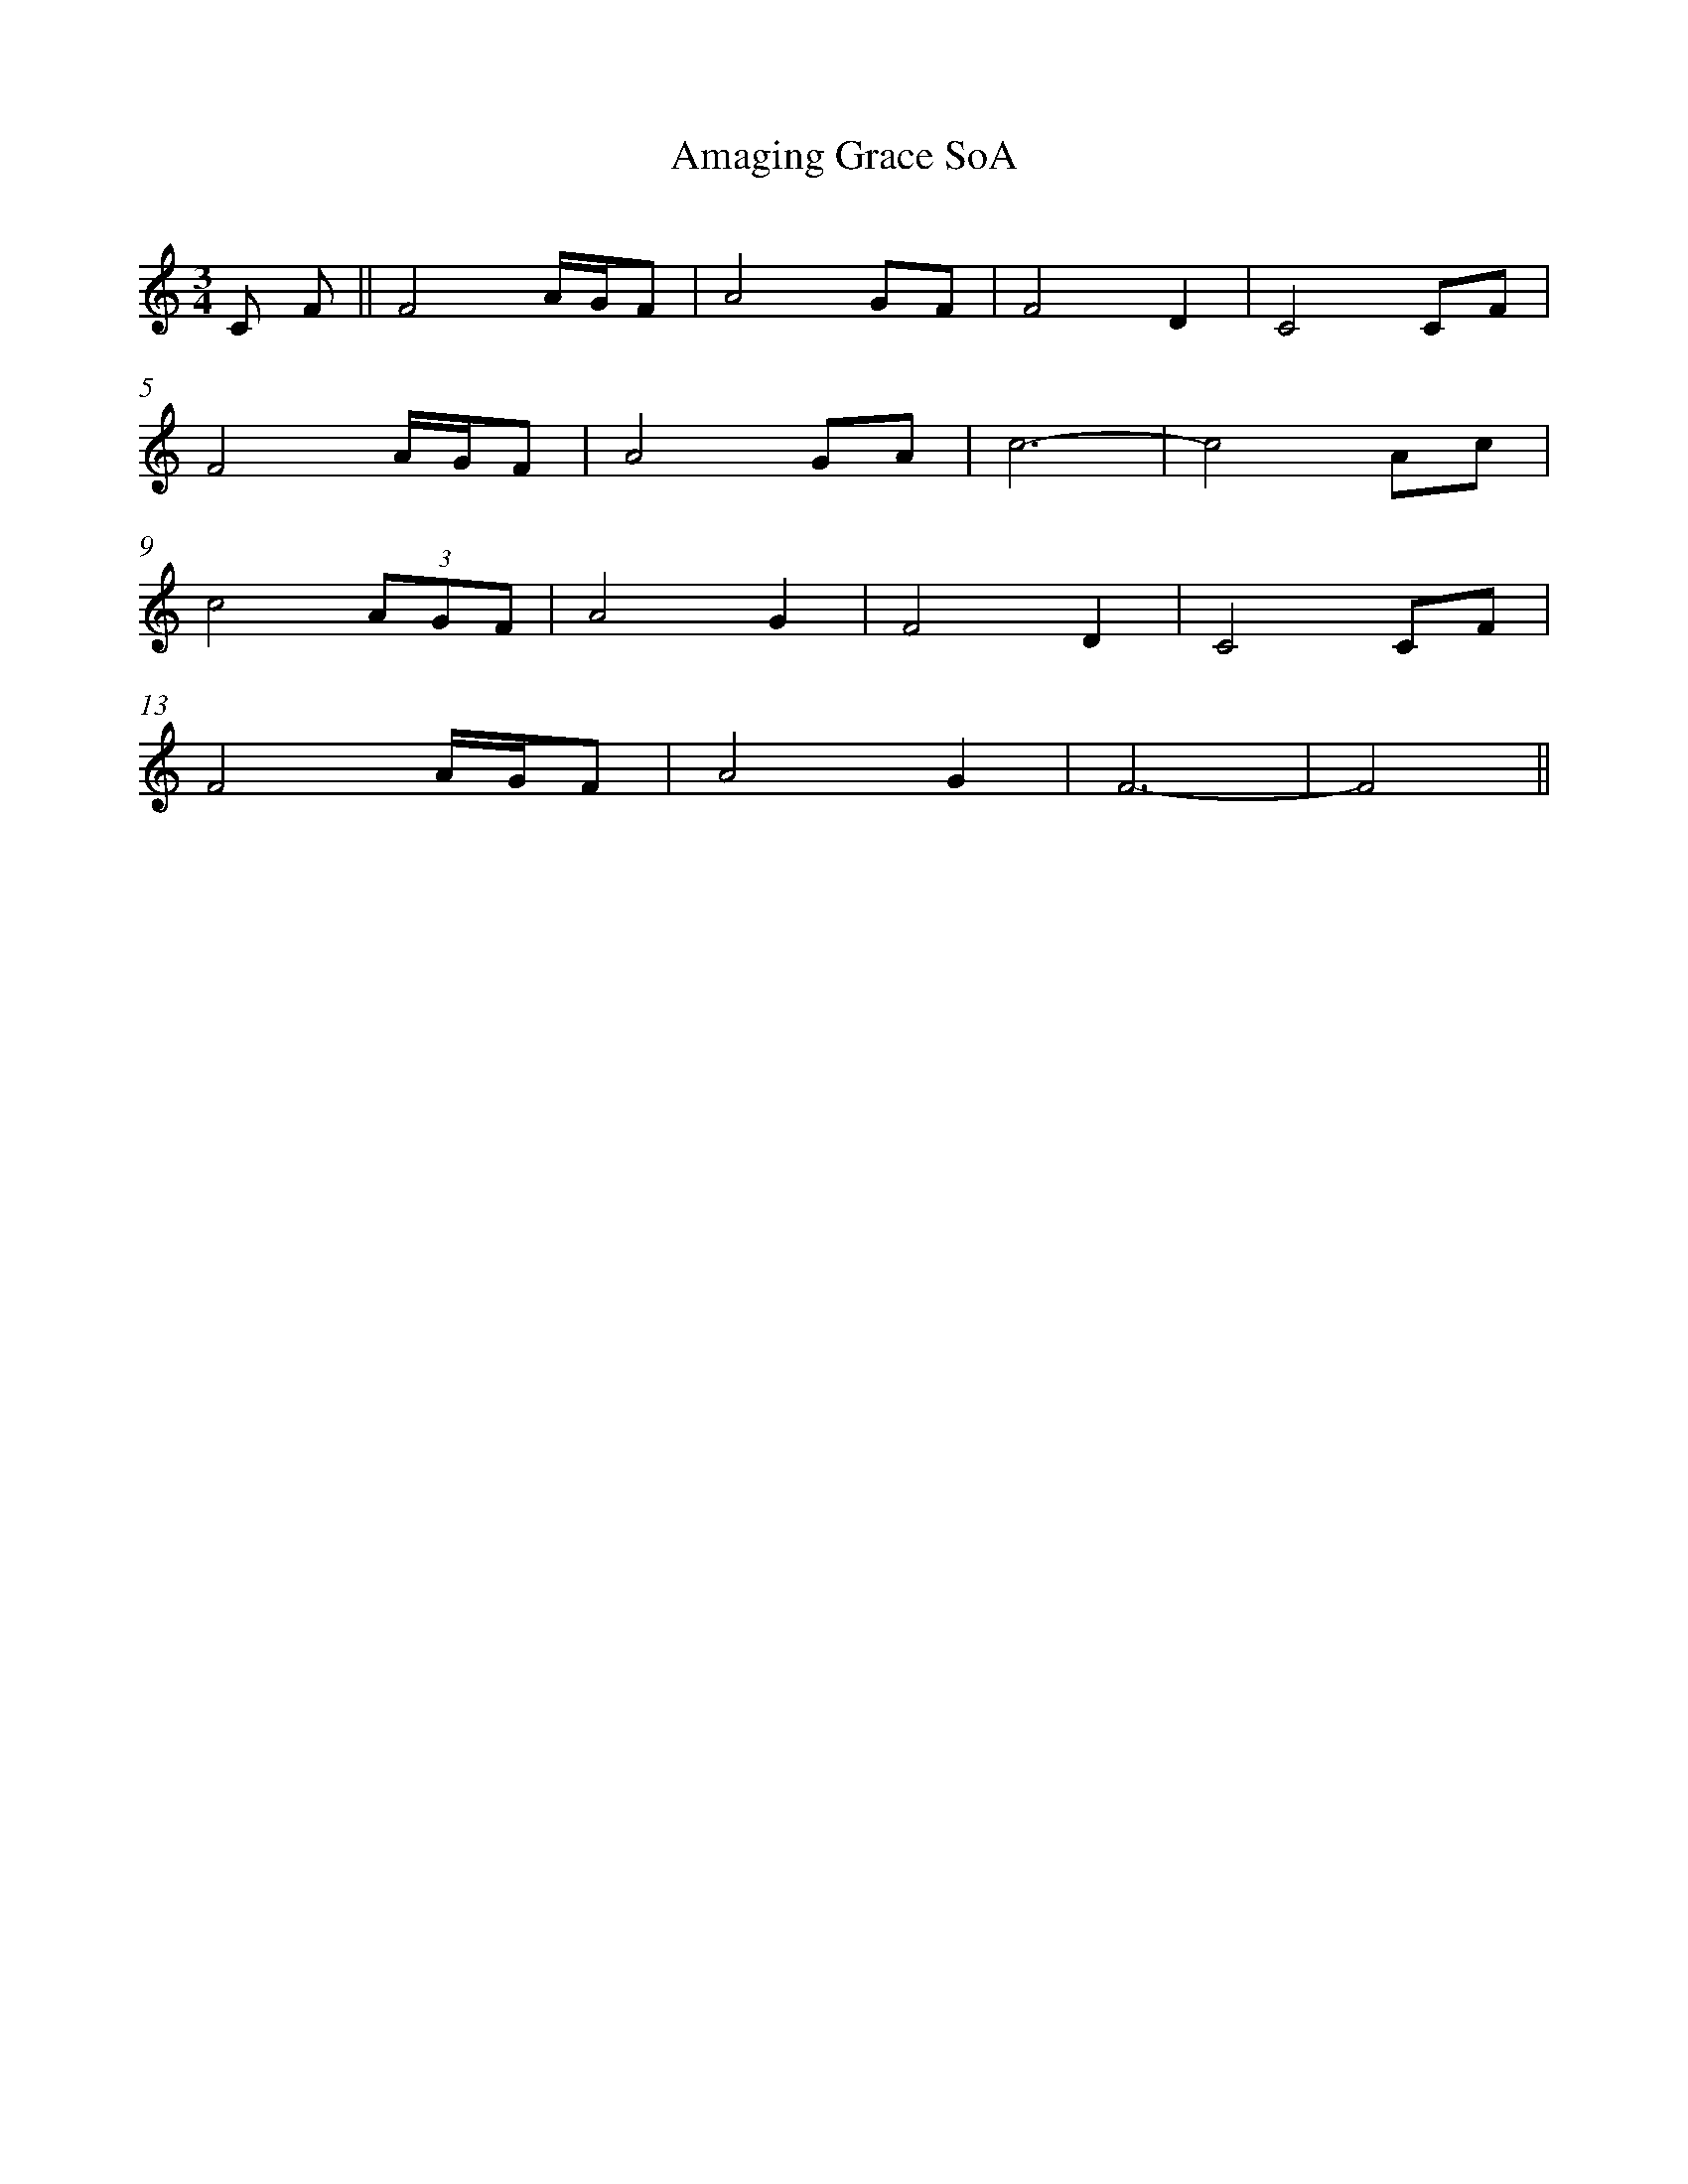 %abc
%%abc-alias My music
%%abc-creator ABCexplorer 1.6.1 [2016/07/02]
%%measurenb 0

X:1
T: Amaging Grace SoA
Q: 72
L: 1/16
M: 3/4
K: C
C2 F2 || F8  AGF2|A8 G2F2|F8 D4|C8 C2F2|
F8 AGF2|A8 G2A2|c12-|c8 A2c2|
c8 (3:2:3A2G2F2|A8 G4|F8 D4|C8 C2F2|
F8 AGF2|A8 G4|F12-|F8||
